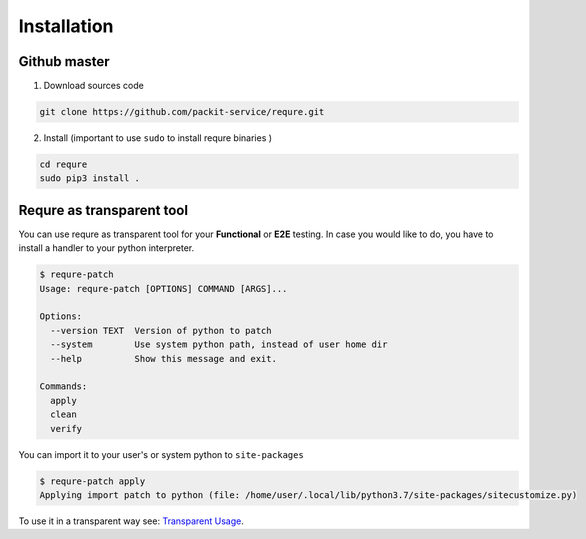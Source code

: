 Installation
============

Github master
----------------
1. Download sources code

.. code-block:: bash

   git clone https://github.com/packit-service/requre.git

2. Install (important to use ``sudo`` to install requre binaries  )

.. code-block:: bash

   cd requre
   sudo pip3 install .


Requre as transparent tool
----------------------------------

You can use requre as transparent tool for your **Functional** or
**E2E** testing. In case you would like to do, you have to install
a handler to your python interpreter.

.. code-block::

    $ requre-patch
    Usage: requre-patch [OPTIONS] COMMAND [ARGS]...

    Options:
      --version TEXT  Version of python to patch
      --system        Use system python path, instead of user home dir
      --help          Show this message and exit.

    Commands:
      apply
      clean
      verify

You can import it to your user's or system python to ``site-packages``

.. code-block::

    $ requre-patch apply
    Applying import patch to python (file: /home/user/.local/lib/python3.7/site-packages/sitecustomize.py)

To use it in a transparent way see: `Transparent Usage`_.

.. _Transparent Usage: usages/import_system.html#transparent-replacements
